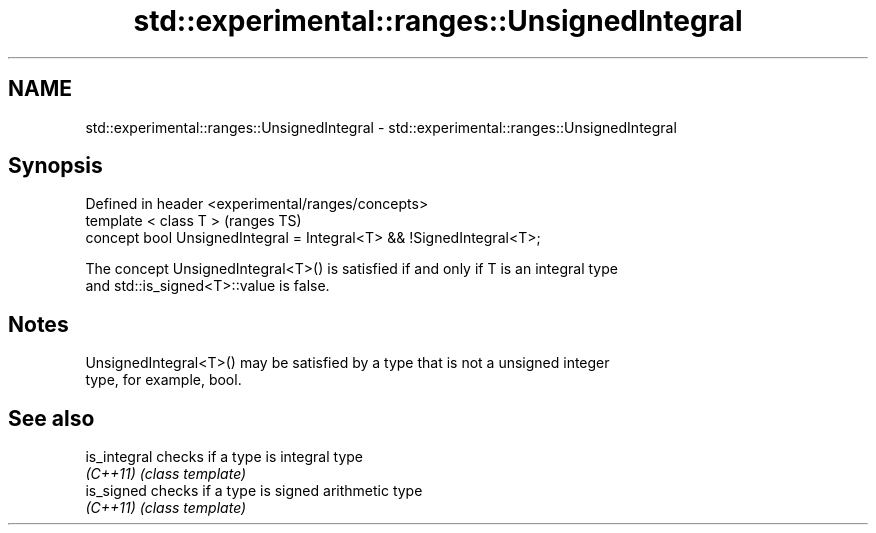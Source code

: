 .TH std::experimental::ranges::UnsignedIntegral 3 "2018.03.28" "http://cppreference.com" "C++ Standard Libary"
.SH NAME
std::experimental::ranges::UnsignedIntegral \- std::experimental::ranges::UnsignedIntegral

.SH Synopsis
   Defined in header <experimental/ranges/concepts>
   template < class T >                                                (ranges TS)
   concept bool UnsignedIntegral = Integral<T> && !SignedIntegral<T>;

   The concept UnsignedIntegral<T>() is satisfied if and only if T is an integral type
   and std::is_signed<T>::value is false.

.SH Notes

   UnsignedIntegral<T>() may be satisfied by a type that is not a unsigned integer
   type, for example, bool.

.SH See also

   is_integral checks if a type is integral type
   \fI(C++11)\fP     \fI(class template)\fP 
   is_signed   checks if a type is signed arithmetic type
   \fI(C++11)\fP     \fI(class template)\fP 

